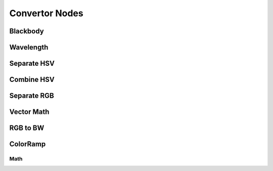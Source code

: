 
..    TODO/Review: {{review|text=??|im=??}} .

***************
Convertor Nodes
***************

Blackbody
=========

Wavelength
==========

Separate HSV
============

Combine HSV
===========

Separate RGB
============

Vector Math
===========

RGB to BW
=========

ColorRamp
=========

Math
----
